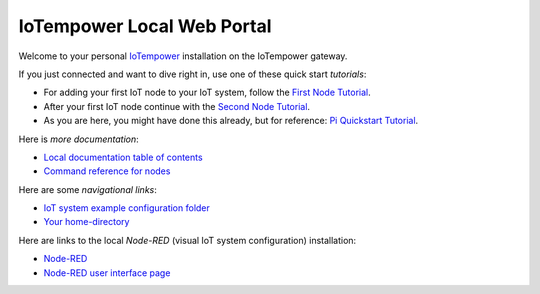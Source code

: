 ===========================
IoTempower Local Web Portal
===========================

Welcome to your personal `IoTempower <https://github.com/iotempire/iotempower>`_
installation on the IoTempower gateway.

If you just connected and want to dive right in, use one of these quick start
*tutorials*:

- For adding your first IoT node to your IoT system, follow
  the `First Node Tutorial </doc/first-node.rst>`_.

- After your first IoT node continue with
  the `Second Node Tutorial </doc/second-node.rst>`_.

- As you are here, you might have done this already, but for reference:
  `Pi Quickstart Tutorial </doc/quickstart-pi.rst>`_.

Here is *more documentation*:

- `Local documentation table of contents </index-doc.rst>`_

- `Command reference for nodes </doc/node_help/commands.rst>`_


Here are some *navigational links*:

- `IoT system example configuration folder </cloudcmd/fs/home/iotempower/iot-test>`_

- `Your home-directory </cloudcmd/fs/home/iotempower>`_

Here are links to the local *Node-RED*
(visual IoT system configuration) installation:

- `Node-RED </nodered/>`_

- `Node-RED user interface page </nodered/ui>`_

